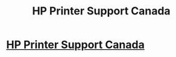 #+TITLE: HP Printer Support Canada

* [[https://i.redd.it/hx4a811ua4oy.jpg][HP Printer Support Canada]]
:PROPERTIES:
:Author: libbyparker
:Score: 1
:DateUnix: 1490693317.0
:DateShort: 2017-Mar-28
:END:
